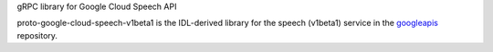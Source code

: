 gRPC library for Google Cloud Speech API

proto-google-cloud-speech-v1beta1 is the IDL-derived library for the speech (v1beta1) service in the googleapis_ repository.

.. _`googleapis`: https://github.com/googleapis/googleapis/tree/master/google/cloud/speech/v1beta1



